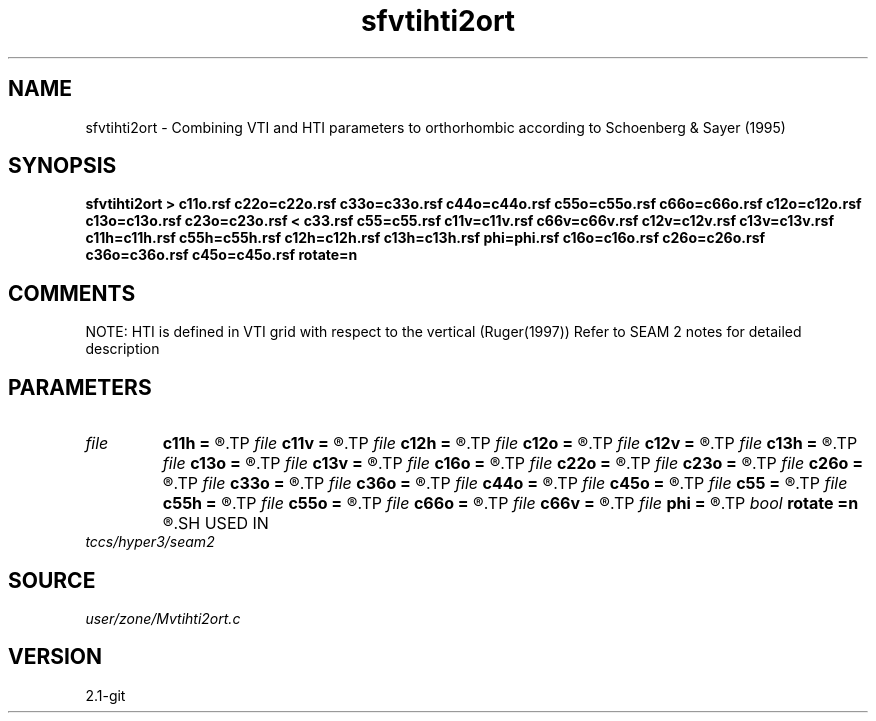 .TH sfvtihti2ort 1  "APRIL 2019" Madagascar "Madagascar Manuals"
.SH NAME
sfvtihti2ort \- Combining VTI and HTI parameters to orthorhombic according to Schoenberg & Sayer (1995)
.SH SYNOPSIS
.B sfvtihti2ort > c11o.rsf c22o=c22o.rsf c33o=c33o.rsf c44o=c44o.rsf c55o=c55o.rsf c66o=c66o.rsf c12o=c12o.rsf c13o=c13o.rsf c23o=c23o.rsf < c33.rsf c55=c55.rsf c11v=c11v.rsf c66v=c66v.rsf c12v=c12v.rsf c13v=c13v.rsf c11h=c11h.rsf c55h=c55h.rsf c12h=c12h.rsf c13h=c13h.rsf phi=phi.rsf c16o=c16o.rsf c26o=c26o.rsf c36o=c36o.rsf c45o=c45o.rsf rotate=n
.SH COMMENTS
NOTE: HTI is defined in VTI grid with respect to the vertical (Ruger(1997)) 
Refer to SEAM 2 notes for detailed description


.SH PARAMETERS
.PD 0
.TP
.I file   
.B c11h
.B =
.R  	auxiliary input file name
.TP
.I file   
.B c11v
.B =
.R  	auxiliary input file name
.TP
.I file   
.B c12h
.B =
.R  	auxiliary input file name
.TP
.I file   
.B c12o
.B =
.R  	auxiliary output file name
.TP
.I file   
.B c12v
.B =
.R  	auxiliary input file name
.TP
.I file   
.B c13h
.B =
.R  	auxiliary input file name
.TP
.I file   
.B c13o
.B =
.R  	auxiliary output file name
.TP
.I file   
.B c13v
.B =
.R  	auxiliary input file name
.TP
.I file   
.B c16o
.B =
.R  	auxiliary output file name
.TP
.I file   
.B c22o
.B =
.R  	auxiliary output file name
.TP
.I file   
.B c23o
.B =
.R  	auxiliary output file name
.TP
.I file   
.B c26o
.B =
.R  	auxiliary output file name
.TP
.I file   
.B c33o
.B =
.R  	auxiliary output file name
.TP
.I file   
.B c36o
.B =
.R  	auxiliary output file name
.TP
.I file   
.B c44o
.B =
.R  	auxiliary output file name
.TP
.I file   
.B c45o
.B =
.R  	auxiliary output file name
.TP
.I file   
.B c55
.B =
.R  	auxiliary input file name
.TP
.I file   
.B c55h
.B =
.R  	auxiliary input file name
.TP
.I file   
.B c55o
.B =
.R  	auxiliary output file name
.TP
.I file   
.B c66o
.B =
.R  	auxiliary output file name
.TP
.I file   
.B c66v
.B =
.R  	auxiliary input file name
.TP
.I file   
.B phi
.B =
.R  	auxiliary input file name
.TP
.I bool   
.B rotate
.B =n
.R  [y/n]	Doing azimuthal rotation (y-> mono, n-> ortho)
.SH USED IN
.TP
.I tccs/hyper3/seam2
.SH SOURCE
.I user/zone/Mvtihti2ort.c
.SH VERSION
2.1-git
